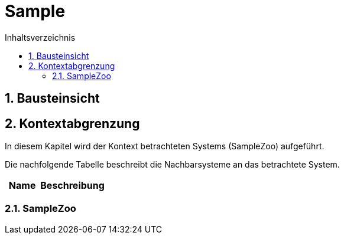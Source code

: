= Sample
:toc-title: Inhaltsverzeichnis
:toc: left
:numbered:
:imagesdir: ..
:imagesdir: ./img
:imagesoutdir: ./img




== Bausteinsicht







== Kontextabgrenzung



In diesem Kapitel wird der Kontext betrachteten Systems (SampleZoo) aufgeführt. 

Die nachfolgende Tabelle beschreibt die Nachbarsysteme an das betrachtete System.

[cols="5,10a" options="header"]
|====
|Name | Beschreibung
|====
=== SampleZoo









